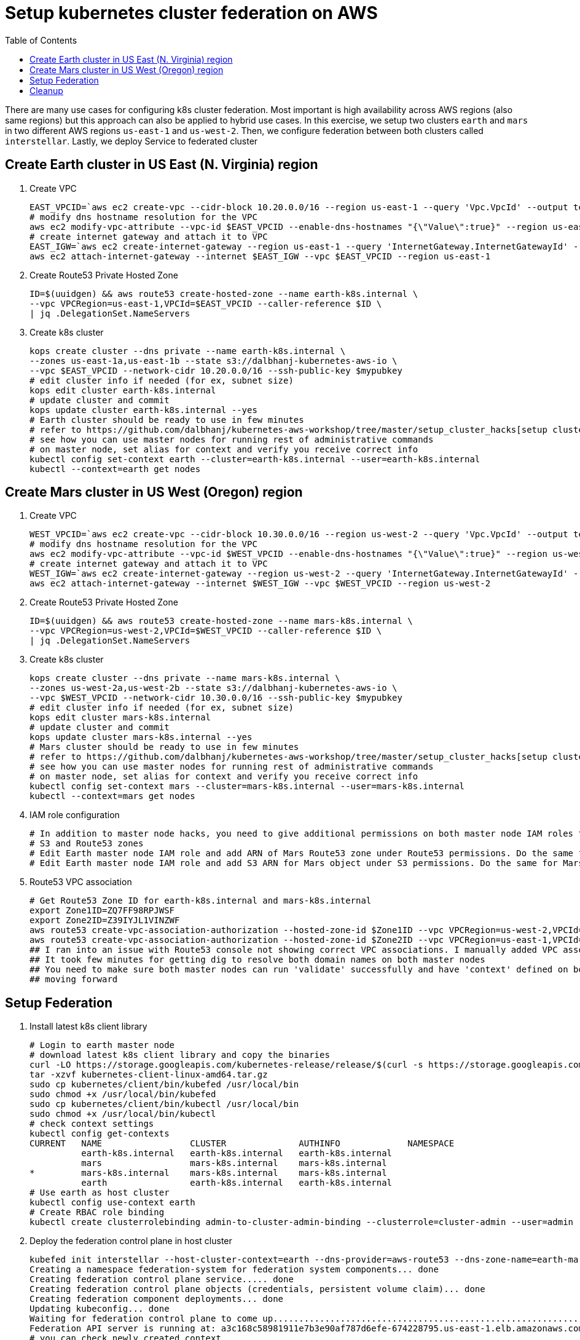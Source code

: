 = Setup kubernetes cluster federation on AWS
:toc:
:icons:
:linkcss:
:imagesdir: ../resources/images

There are many use cases for configuring k8s cluster federation. Most important is high availability
across AWS regions (also same regions) but this approach can also be applied to hybrid use cases. In this exercise,
we setup two clusters `earth` and `mars` in two different AWS regions `us-east-1` and `us-west-2`. Then,
we configure federation between both clusters called `interstellar`. Lastly, we deploy Service to
federated cluster

== Create Earth cluster in US East (N. Virginia) region

. Create VPC

    EAST_VPCID=`aws ec2 create-vpc --cidr-block 10.20.0.0/16 --region us-east-1 --query 'Vpc.VpcId' --output text`
    # modify dns hostname resolution for the VPC
    aws ec2 modify-vpc-attribute --vpc-id $EAST_VPCID --enable-dns-hostnames "{\"Value\":true}" --region us-east-1
    # create internet gateway and attach it to VPC
    EAST_IGW=`aws ec2 create-internet-gateway --region us-east-1 --query 'InternetGateway.InternetGatewayId' --output text`
    aws ec2 attach-internet-gateway --internet $EAST_IGW --vpc $EAST_VPCID --region us-east-1

. Create Route53 Private Hosted Zone

    ID=$(uuidgen) && aws route53 create-hosted-zone --name earth-k8s.internal \
    --vpc VPCRegion=us-east-1,VPCId=$EAST_VPCID --caller-reference $ID \
    | jq .DelegationSet.NameServers

. Create k8s cluster

    kops create cluster --dns private --name earth-k8s.internal \
    --zones us-east-1a,us-east-1b --state s3://dalbhanj-kubernetes-aws-io \
    --vpc $EAST_VPCID --network-cidr 10.20.0.0/16 --ssh-public-key $mypubkey
    # edit cluster info if needed (for ex, subnet size)
    kops edit cluster earth-k8s.internal
    # update cluster and commit
    kops update cluster earth-k8s.internal --yes
    # Earth cluster should be ready to use in few minutes
    # refer to https://github.com/dalbhanj/kubernetes-aws-workshop/tree/master/setup_cluster_hacks[setup cluster hacks] to
    # see how you can use master nodes for running rest of administrative commands
    # on master node, set alias for context and verify you receive correct info
    kubectl config set-context earth --cluster=earth-k8s.internal --user=earth-k8s.internal
    kubectl --context=earth get nodes

== Create Mars cluster in US West (Oregon) region

. Create VPC

    WEST_VPCID=`aws ec2 create-vpc --cidr-block 10.30.0.0/16 --region us-west-2 --query 'Vpc.VpcId' --output text`
    # modify dns hostname resolution for the VPC
    aws ec2 modify-vpc-attribute --vpc-id $WEST_VPCID --enable-dns-hostnames "{\"Value\":true}" --region us-west-2
    # create internet gateway and attach it to VPC
    WEST_IGW=`aws ec2 create-internet-gateway --region us-west-2 --query 'InternetGateway.InternetGatewayId' --output text`
    aws ec2 attach-internet-gateway --internet $WEST_IGW --vpc $WEST_VPCID --region us-west-2

. Create Route53 Private Hosted Zone

    ID=$(uuidgen) && aws route53 create-hosted-zone --name mars-k8s.internal \
    --vpc VPCRegion=us-west-2,VPCId=$WEST_VPCID --caller-reference $ID \
    | jq .DelegationSet.NameServers

. Create k8s cluster

    kops create cluster --dns private --name mars-k8s.internal \
    --zones us-west-2a,us-west-2b --state s3://dalbhanj-kubernetes-aws-io \
    --vpc $WEST_VPCID --network-cidr 10.30.0.0/16 --ssh-public-key $mypubkey
    # edit cluster info if needed (for ex, subnet size)
    kops edit cluster mars-k8s.internal
    # update cluster and commit
    kops update cluster mars-k8s.internal --yes
    # Mars cluster should be ready to use in few minutes
    # refer to https://github.com/dalbhanj/kubernetes-aws-workshop/tree/master/setup_cluster_hacks[setup cluster hacks] to
    # see how you can use master nodes for running rest of administrative commands
    # on master node, set alias for context and verify you receive correct info
    kubectl config set-context mars --cluster=mars-k8s.internal --user=mars-k8s.internal
    kubectl --context=mars get nodes

. IAM role configuration

    # In addition to master node hacks, you need to give additional permissions on both master node IAM roles to access
    # S3 and Route53 zones
    # Edit Earth master node IAM role and add ARN of Mars Route53 zone under Route53 permissions. Do the same for Mars IAM role
    # Edit Earth master node IAM role and add S3 ARN for Mars object under S3 permissions. Do the same for Mars IAM role

. Route53 VPC association

    # Get Route53 Zone ID for earth-k8s.internal and mars-k8s.internal
    export Zone1ID=ZQ7FF98RPJWSF
    export Zone2ID=Z39IYJL1VINZWF
    aws route53 create-vpc-association-authorization --hosted-zone-id $Zone1ID --vpc VPCRegion=us-west-2,VPCId=$WEST_VPCID
    aws route53 create-vpc-association-authorization --hosted-zone-id $Zone2ID --vpc VPCRegion=us-east-1,VPCId=$EAST_VPCID
    ## I ran into an issue with Route53 console not showing correct VPC associations. I manually added VPC associations via console
    ## It took few minutes for getting dig to resolve both domain names on both master nodes
    ## You need to make sure both master nodes can run 'validate' successfully and have 'context' defined on both clusters before
    ## moving forward

== Setup Federation

. Install latest k8s client library

    # Login to earth master node
    # download latest k8s client library and copy the binaries
    curl -LO https://storage.googleapis.com/kubernetes-release/release/$(curl -s https://storage.googleapis.com/kubernetes-release/release/stable.txt)/kubernetes-client-linux-amd64.tar.gz
    tar -xzvf kubernetes-client-linux-amd64.tar.gz
    sudo cp kubernetes/client/bin/kubefed /usr/local/bin
    sudo chmod +x /usr/local/bin/kubefed
    sudo cp kubernetes/client/bin/kubectl /usr/local/bin
    sudo chmod +x /usr/local/bin/kubectl
    # check context settings
    kubectl config get-contexts
    CURRENT   NAME                 CLUSTER              AUTHINFO             NAMESPACE
              earth-k8s.internal   earth-k8s.internal   earth-k8s.internal
              mars                 mars-k8s.internal    mars-k8s.internal
    *         mars-k8s.internal    mars-k8s.internal    mars-k8s.internal
              earth                earth-k8s.internal   earth-k8s.internal
    # Use earth as host cluster
    kubectl config use-context earth
    # Create RBAC role binding
    kubectl create clusterrolebinding admin-to-cluster-admin-binding --clusterrole=cluster-admin --user=admin

. Deploy the federation control plane in host cluster

    kubefed init interstellar --host-cluster-context=earth --dns-provider=aws-route53 --dns-zone-name=earth-mars-k8s.internal
    Creating a namespace federation-system for federation system components... done
    Creating federation control plane service..... done
    Creating federation control plane objects (credentials, persistent volume claim)... done
    Creating federation component deployments... done
    Updating kubeconfig... done
    Waiting for federation control plane to come up............................................................................ done
    Federation API server is running at: a3c168c58981911e7b3e90af787d6efe-674228795.us-east-1.elb.amazonaws.com
    # you can check newly created context
    kubectl config get-contexts
    # change the context to federation
    kubectl config use-context interstellar
    # create default namespace if you don't see it (possible bug)
    kubectl get namespace --context=interstellar
    kubectl create namespace default --context=interstellar

. Join Earth and Mars cluster to the federation

    kubefed join earth --host-cluster-context=earth --cluster-context=earth
    kubefed join mars --host-cluster-context=earth --cluster-context=mars
    # check status of cluster
    # it took several hours for both clusters to show as Ready
    kubectl --context=interstellar get clusters
    NAME      STATUS    AGE
    earth     Ready     13h
    mars      Ready     13h

. Deploy application

    # deploy an application using replica sets
    kubectl run nginx --image=nginx --replicas=2
    kubectl get deployments -o wide
    NAME      DESIRED   CURRENT   UP-TO-DATE   AVAILABLE   AGE       CONTAINER(S)   IMAGE(S)   SELECTOR
    nginx     2         0         0            0           14s       nginx          nginx      run=nginx
    # didn't get successful deployments
    # works for independent clusters but not on federation

. Deploy Service

    # expose the application using ELB
    kubectl expose deployment nginx --type=LoadBalancer --port=80
    kubectl get services -o wide
    kubectl get events
    kubectl delete services nginx
    kubectl delete deployment nginx

== Cleanup

    # Remove clusters from federation and delete clusters
    kubefed unjoin earth --cluster-context=earth
    kubefed unjoin mars --cluster-context=earth
    kops delete cluster earth-k8s.internal --yes
    kops delete cluster mars-k8s.internal --yes


